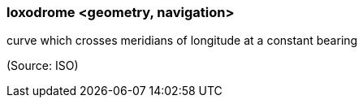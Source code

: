 === loxodrome <geometry, navigation>

curve which crosses meridians of longitude at a constant bearing

(Source: ISO)

